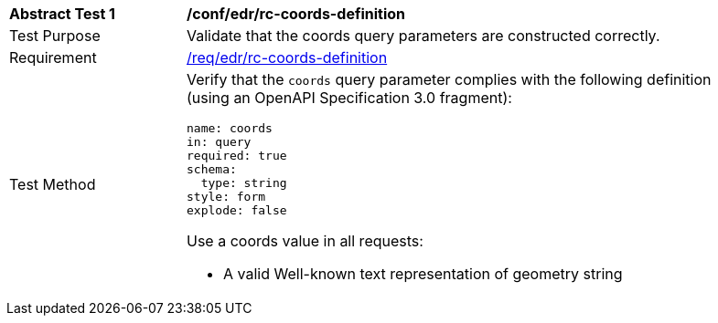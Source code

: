 // [[ats_edr_rc-coords-definition]]
[width="90%",cols="2,6a"]
|===
^|*Abstract Test {counter:ats-id}* |*/conf/edr/rc-coords-definition*
^|Test Purpose |Validate that the coords query parameters are constructed correctly.
^|Requirement |<<req_edr_rc-coords-definition,/req/edr/rc-coords-definition>>
^|Test Method |Verify that the `coords` query parameter complies with the following definition (using an OpenAPI Specification 3.0 fragment):

[source,YAML]
----
name: coords
in: query
required: true
schema:
  type: string
style: form
explode: false
----

Use a coords value in all requests:

* A valid Well-known text representation of geometry string

|===
